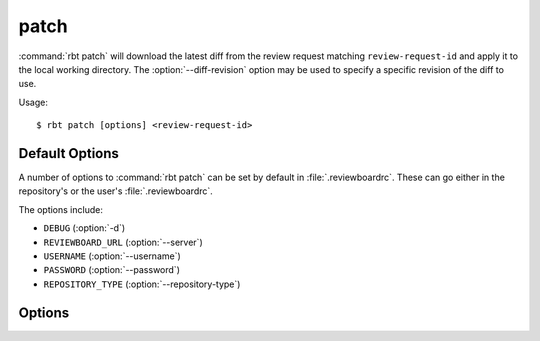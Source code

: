 .. _rbt-patch:
.. program:: rbt patch

=====
patch
=====

:command:`rbt patch` will download the latest diff from the review request
matching ``review-request-id`` and apply it to the local working directory. The
:option:`--diff-revision` option may be used to specify a specific revision
of the diff to use.

Usage::

   $ rbt patch [options] <review-request-id>


Default Options
===============

A number of options to :command:`rbt patch` can be set by default
in :file:`.reviewboardrc`. These can go either in the repository's
or the user's :file:`.reviewboardrc`.

The options include:

* ``DEBUG`` (:option:`-d`)
* ``REVIEWBOARD_URL`` (:option:`--server`)
* ``USERNAME`` (:option:`--username`)
* ``PASSWORD`` (:option:`--password`)
* ``REPOSITORY_TYPE`` (:option:`--repository-type`)


Options
=======

.. cmdoption:: -d, --debug

   Display debug output.

   The default can be set in ``DEBUG`` in :file:`.reviewboardrc`.

.. cmdoption:: --diff-revision

   Revision id of diff to be used as patch.

.. cmdoption:: --px

   Numerical pX argument for patch.

.. cmdoption:: -c, --commit

   Commit using information fetched from the review request (Git only).

.. cmdoption:: --server

   Specify a different Review Board server to use.

   The default can be set in ``REVIEWBOARD_URL`` in :file:`.reviewboardrc`.

.. cmdoption:: --username

   Username to be supplied to the Review Board server.

   The default can be set in ``USERNAME`` in :file:`.reviewboardrc`.

.. cmdoption:: --password

   Password to be supplied to the Review Board server.

   The default can be set in ``PASSWORD`` in :file:`.reviewboardrc`.

.. cmdoption:: --repository-type

   Specifies the type of repository in the current directory. In most cases
   this should be detected automatically, but some directory structures
   containing multiple repositories require this option to select the proper
   type. The :command:`rbt list-repo-types` command can be used to list the
   supported values.

   The default can be set in ``REPOSITORY_TYPE`` in :file:`.reviewboardrc`.

.. cmdoption:: --print

   Prints the patch to standard output instead of applying it to the tree.
